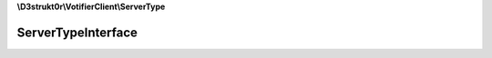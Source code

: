 **\\D3strukt0r\\VotifierClient\\ServerType**

===================
ServerTypeInterface
===================

.. php:namespace:: D3strukt0r\VotifierClient\ServerType
.. php:interface:: ServerTypeInterface

    The interface ServerTypeInterface is used to define a PluginType on the server.

    .. php:method:: public getHost() -> string

        Returns the host.

        :returns: string — Returns the host

    .. php:method:: public getPort() -> int

        Returns the port.

        :returns: int — Returns the port

    .. php:method:: public getPublicKey() -> string

        Returns the public key.

        :returns: string — Returns the public key

    .. php:method:: public verifyConnection($header) -> bool

        Verifies that the connection is correct.

        :param bool|string $header: (Required) The header that the plugin usually sends

        :returns: bool — Returns true if connections is available, otherwise false

    .. php:method:: public send($connection, $vote)

        Sends the vote package to the server.

        :param \\D3strukt0r\\VotifierClient\\ServerConnection $connection: (Required) The connection type to the plugin
        :param \\D3strukt0r\\VotifierClient\\VoteType\\VoteInterface $vote: (Required) The vote type package

        :throws: :php:exc:`\\Exception`
